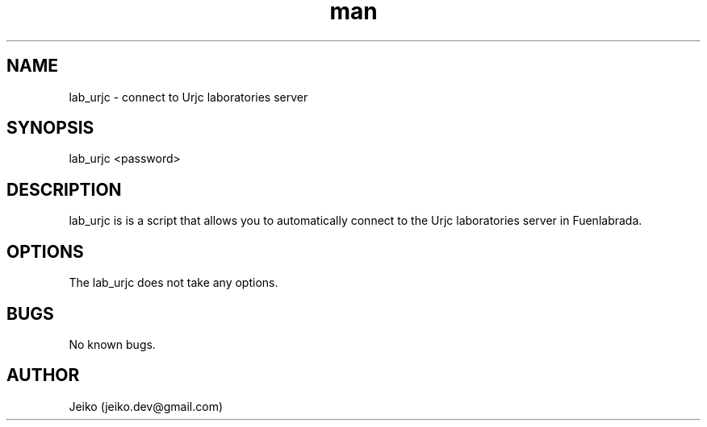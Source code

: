 .\" Manpage for lab_urjc.
.\" Contact jeiko.dev@gmail.com to correct errors or typos.
.TH man 1 "09 Jul 2022" "1.0" "lab_urjc man page"
.SH NAME
lab_urjc \- connect to Urjc laboratories server
.SH SYNOPSIS
lab_urjc <password>
.SH DESCRIPTION
lab_urjc is is a script that allows you to automatically connect to the Urjc laboratories server in Fuenlabrada.
.SH OPTIONS
The lab_urjc does not take any options. 
.SH BUGS
No known bugs.
.SH AUTHOR
Jeiko (jeiko.dev@gmail.com)
